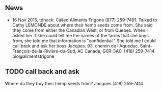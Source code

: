 ** News

- 16 Nov 2015, tdhock: Called Aliments Trigone (877) 259-7491. Talked
  to Cathy LEMONDE about where their hemp seeds come from. She said
  they come from either the Canadian West, or from Quebec. When I
  asked her if she could tell me the names of the farms that she buys
  from, she told me that information is "confidential." She told me I
  could call back and ask her boss Jacques. 93, chemin de l'Aqueduc,
  Saint-François-de-la-Rivière-du-Sud, AC Canada, G0R-3A0. (418)
  259-7414 bio@alimentstrigone

** TODO call back and ask

Where do they buy their hemp seeds from? Jacques (418) 259-7414
